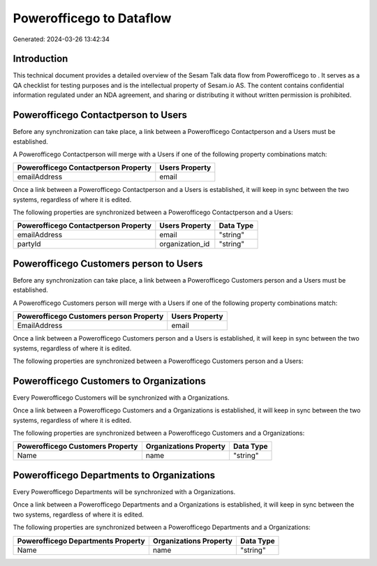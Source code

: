 ==========================
Powerofficego to  Dataflow
==========================

Generated: 2024-03-26 13:42:34

Introduction
------------

This technical document provides a detailed overview of the Sesam Talk data flow from Powerofficego to . It serves as a QA checklist for testing purposes and is the intellectual property of Sesam.io AS. The content contains confidential information regulated under an NDA agreement, and sharing or distributing it without written permission is prohibited.

Powerofficego Contactperson to  Users
-------------------------------------
Before any synchronization can take place, a link between a Powerofficego Contactperson and a  Users must be established.

A Powerofficego Contactperson will merge with a  Users if one of the following property combinations match:

.. list-table::
   :header-rows: 1

   * - Powerofficego Contactperson Property
     -  Users Property
   * - emailAddress
     - email

Once a link between a Powerofficego Contactperson and a  Users is established, it will keep in sync between the two systems, regardless of where it is edited.

The following properties are synchronized between a Powerofficego Contactperson and a  Users:

.. list-table::
   :header-rows: 1

   * - Powerofficego Contactperson Property
     -  Users Property
     -  Data Type
   * - emailAddress
     - email
     - "string"
   * - partyId
     - organization_id
     - "string"


Powerofficego Customers person to  Users
----------------------------------------
Before any synchronization can take place, a link between a Powerofficego Customers person and a  Users must be established.

A Powerofficego Customers person will merge with a  Users if one of the following property combinations match:

.. list-table::
   :header-rows: 1

   * - Powerofficego Customers person Property
     -  Users Property
   * - EmailAddress
     - email

Once a link between a Powerofficego Customers person and a  Users is established, it will keep in sync between the two systems, regardless of where it is edited.

The following properties are synchronized between a Powerofficego Customers person and a  Users:

.. list-table::
   :header-rows: 1

   * - Powerofficego Customers person Property
     -  Users Property
     -  Data Type


Powerofficego Customers to  Organizations
-----------------------------------------
Every Powerofficego Customers will be synchronized with a  Organizations.

Once a link between a Powerofficego Customers and a  Organizations is established, it will keep in sync between the two systems, regardless of where it is edited.

The following properties are synchronized between a Powerofficego Customers and a  Organizations:

.. list-table::
   :header-rows: 1

   * - Powerofficego Customers Property
     -  Organizations Property
     -  Data Type
   * - Name
     - name
     - "string"


Powerofficego Departments to  Organizations
-------------------------------------------
Every Powerofficego Departments will be synchronized with a  Organizations.

Once a link between a Powerofficego Departments and a  Organizations is established, it will keep in sync between the two systems, regardless of where it is edited.

The following properties are synchronized between a Powerofficego Departments and a  Organizations:

.. list-table::
   :header-rows: 1

   * - Powerofficego Departments Property
     -  Organizations Property
     -  Data Type
   * - Name
     - name
     - "string"

